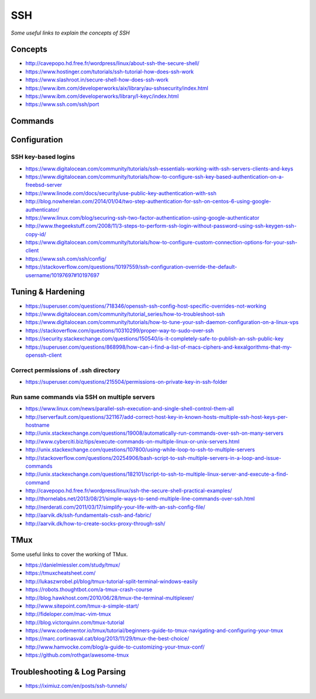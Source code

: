 ************
SSH
************

*Some useful links to explain the concepts of SSH*

########
Concepts
########

- http://cavepopo.hd.free.fr/wordpress/linux/about-ssh-the-secure-shell/
   
- https://www.hostinger.com/tutorials/ssh-tutorial-how-does-ssh-work
   
- https://www.slashroot.in/secure-shell-how-does-ssh-work
   
- https://www.ibm.com/developerworks/aix/library/au-sshsecurity/index.html
   
- https://www.ibm.com/developerworks/library/l-keyc/index.html

- https://www.ssh.com/ssh/port


##########
Commands
##########


################
Configuration
################

SSH key-based logins
***********************
- https://www.digitalocean.com/community/tutorials/ssh-essentials-working-with-ssh-servers-clients-and-keys
   
- https://www.digitalocean.com/community/tutorials/how-to-configure-ssh-key-based-authentication-on-a-freebsd-server
   
- https://www.linode.com/docs/security/use-public-key-authentication-with-ssh

- http://blog.nowherelan.com/2014/01/04/two-step-authentication-for-ssh-on-centos-6-using-google-authenticator/

- https://www.linux.com/blog/securing-ssh-two-factor-authentication-using-google-authenticator

- http://www.thegeekstuff.com/2008/11/3-steps-to-perform-ssh-login-without-password-using-ssh-keygen-ssh-copy-id/

- https://www.digitalocean.com/community/tutorials/how-to-configure-custom-connection-options-for-your-ssh-client

- https://www.ssh.com/ssh/config/

- https://stackoverflow.com/questions/10197559/ssh-configuration-override-the-default-username/10197697#10197697


################################   
Tuning & Hardening
################################

- https://superuser.com/questions/718346/openssh-ssh-config-host-specific-overrides-not-working
   
- https://www.digitalocean.com/community/tutorial_series/how-to-troubleshoot-ssh
   
- https://www.digitalocean.com/community/tutorials/how-to-tune-your-ssh-daemon-configuration-on-a-linux-vps

- https://stackoverflow.com/questions/10310299/proper-way-to-sudo-over-ssh

- https://security.stackexchange.com/questions/150540/is-it-completely-safe-to-publish-an-ssh-public-key

- https://superuser.com/questions/868998/how-can-i-find-a-list-of-macs-ciphers-and-kexalgorithms-that-my-openssh-client

.. image::  ../source/images/ssh-keys-ciphers-kex.png
    :width: 745px
    :align: center
    :height: 409px


Correct permissions of .ssh directory
****************************************
- https://superuser.com/questions/215504/permissions-on-private-key-in-ssh-folder

.. image::  ../source/images/ssh-dot-dir-perms.png
    :width: 744px
    :align: center
    :height: 429px


Run same commands via SSH on multiple servers
*************************************************
- https://www.linux.com/news/parallel-ssh-execution-and-single-shell-control-them-all

- http://serverfault.com/questions/321167/add-correct-host-key-in-known-hosts-multiple-ssh-host-keys-per-hostname
    
- http://unix.stackexchange.com/questions/19008/automatically-run-commands-over-ssh-on-many-servers
   
- http://www.cyberciti.biz/tips/execute-commands-on-multiple-linux-or-unix-servers.html 
   
- http://unix.stackexchange.com/questions/107800/using-while-loop-to-ssh-to-multiple-servers
   
- http://stackoverflow.com/questions/20254906/bash-script-to-ssh-multiple-servers-in-a-loop-and-issue-commands
   
- http://unix.stackexchange.com/questions/182101/script-to-ssh-to-multiple-linux-server-and-execute-a-find-command
   
- http://cavepopo.hd.free.fr/wordpress/linux/ssh-the-secure-shell-practical-examples/
   
- http://thornelabs.net/2013/08/21/simple-ways-to-send-multiple-line-commands-over-ssh.html
   
- http://nerderati.com/2011/03/17/simplify-your-life-with-an-ssh-config-file/
   
- http://aarvik.dk/ssh-fundamentals-cssh-and-fabric/
   
- http://aarvik.dk/how-to-create-socks-proxy-through-ssh/


##########
TMux
##########

Some useful links to cover the working of TMux.
   
- https://danielmiessler.com/study/tmux/

- https://tmuxcheatsheet.com/
   
- http://lukaszwrobel.pl/blog/tmux-tutorial-split-terminal-windows-easily
   
- https://robots.thoughtbot.com/a-tmux-crash-course
     
- http://blog.hawkhost.com/2010/06/28/tmux-the-terminal-multiplexer/
   
- http://www.sitepoint.com/tmux-a-simple-start/
   
- http://fideloper.com/mac-vim-tmux
   
- http://blog.victorquinn.com/tmux-tutorial
   
- https://www.codementor.io/tmux/tutorial/beginners-guide-to-tmux-navigating-and-configuring-your-tmux
   
- https://marc.cortinasval.cat/blog/2013/11/29/tmux-the-best-choice/
   
- http://www.hamvocke.com/blog/a-guide-to-customizing-your-tmux-conf/

- https://github.com/rothgar/awesome-tmux


################################   
Troubleshooting & Log Parsing
################################

- https://iximiuz.com/en/posts/ssh-tunnels/

.. image::  ../source/images/ssh-tunnels.png
    :width: 1200px
    :align: center
    :height: 740px

